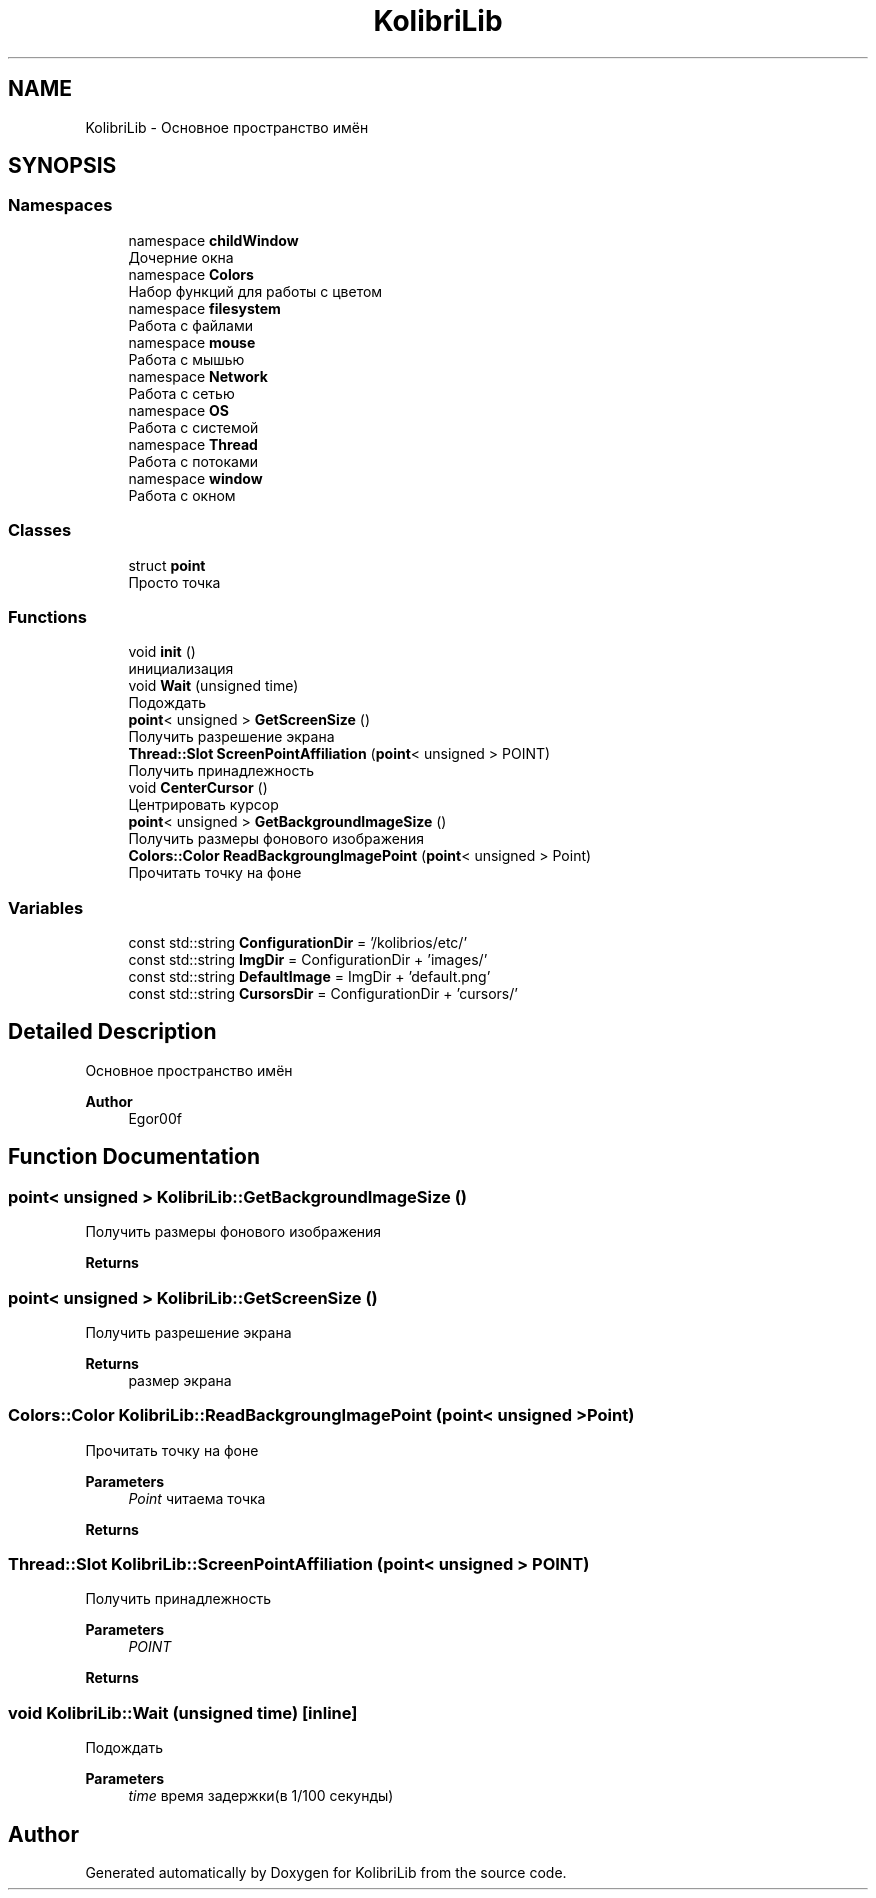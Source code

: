 .TH "KolibriLib" 3 "KolibriLib" \" -*- nroff -*-
.ad l
.nh
.SH NAME
KolibriLib \- Основное пространство имён  

.SH SYNOPSIS
.br
.PP
.SS "Namespaces"

.in +1c
.ti -1c
.RI "namespace \fBchildWindow\fP"
.br
.RI "Дочерние окна "
.ti -1c
.RI "namespace \fBColors\fP"
.br
.RI "Набор функций для работы с цветом "
.ti -1c
.RI "namespace \fBfilesystem\fP"
.br
.RI "Работа с файлами "
.ti -1c
.RI "namespace \fBmouse\fP"
.br
.RI "Работа с мышью "
.ti -1c
.RI "namespace \fBNetwork\fP"
.br
.RI "Работа с сетью "
.ti -1c
.RI "namespace \fBOS\fP"
.br
.RI "Работа с системой "
.ti -1c
.RI "namespace \fBThread\fP"
.br
.RI "Работа с потоками "
.ti -1c
.RI "namespace \fBwindow\fP"
.br
.RI "Работа с окном "
.in -1c
.SS "Classes"

.in +1c
.ti -1c
.RI "struct \fBpoint\fP"
.br
.RI "Просто точка "
.in -1c
.SS "Functions"

.in +1c
.ti -1c
.RI "void \fBinit\fP ()"
.br
.RI "инициализация "
.ti -1c
.RI "void \fBWait\fP (unsigned time)"
.br
.RI "Подождать "
.ti -1c
.RI "\fBpoint\fP< unsigned > \fBGetScreenSize\fP ()"
.br
.RI "Получить разрешение экрана "
.ti -1c
.RI "\fBThread::Slot\fP \fBScreenPointAffiliation\fP (\fBpoint\fP< unsigned > POINT)"
.br
.RI "Получить принадлежность "
.ti -1c
.RI "void \fBCenterCursor\fP ()"
.br
.RI "Центрировать курсор "
.ti -1c
.RI "\fBpoint\fP< unsigned > \fBGetBackgroundImageSize\fP ()"
.br
.RI "Получить размеры фонового изображения "
.ti -1c
.RI "\fBColors::Color\fP \fBReadBackgroungImagePoint\fP (\fBpoint\fP< unsigned > Point)"
.br
.RI "Прочитать точку на фоне "
.in -1c
.SS "Variables"

.in +1c
.ti -1c
.RI "const std::string \fBConfigurationDir\fP = '/kolibrios/etc/'"
.br
.ti -1c
.RI "const std::string \fBImgDir\fP = ConfigurationDir + 'images/'"
.br
.ti -1c
.RI "const std::string \fBDefaultImage\fP = ImgDir + 'default\&.png'"
.br
.ti -1c
.RI "const std::string \fBCursorsDir\fP = ConfigurationDir + 'cursors/'"
.br
.in -1c
.SH "Detailed Description"
.PP 
Основное пространство имён 


.PP
\fBAuthor\fP
.RS 4
Egor00f 
.RE
.PP

.SH "Function Documentation"
.PP 
.SS "\fBpoint\fP< unsigned > KolibriLib::GetBackgroundImageSize ()"

.PP
Получить размеры фонового изображения 
.PP
\fBReturns\fP
.RS 4

.br
 
.RE
.PP

.SS "\fBpoint\fP< unsigned > KolibriLib::GetScreenSize ()"

.PP
Получить разрешение экрана 
.PP
\fBReturns\fP
.RS 4
размер экрана 
.RE
.PP

.SS "\fBColors::Color\fP KolibriLib::ReadBackgroungImagePoint (\fBpoint\fP< unsigned > Point)"

.PP
Прочитать точку на фоне 
.PP
\fBParameters\fP
.RS 4
\fIPoint\fP читаема точка 
.RE
.PP
\fBReturns\fP
.RS 4

.br
 
.RE
.PP

.SS "\fBThread::Slot\fP KolibriLib::ScreenPointAffiliation (\fBpoint\fP< unsigned > POINT)"

.PP
Получить принадлежность 
.PP
\fBParameters\fP
.RS 4
\fIPOINT\fP 
.RE
.PP
\fBReturns\fP
.RS 4

.br
 
.RE
.PP

.SS "void KolibriLib::Wait (unsigned time)\fR [inline]\fP"

.PP
Подождать 
.PP
\fBParameters\fP
.RS 4
\fItime\fP время задержки(в 1/100 секунды) 
.RE
.PP

.SH "Author"
.PP 
Generated automatically by Doxygen for KolibriLib from the source code\&.
